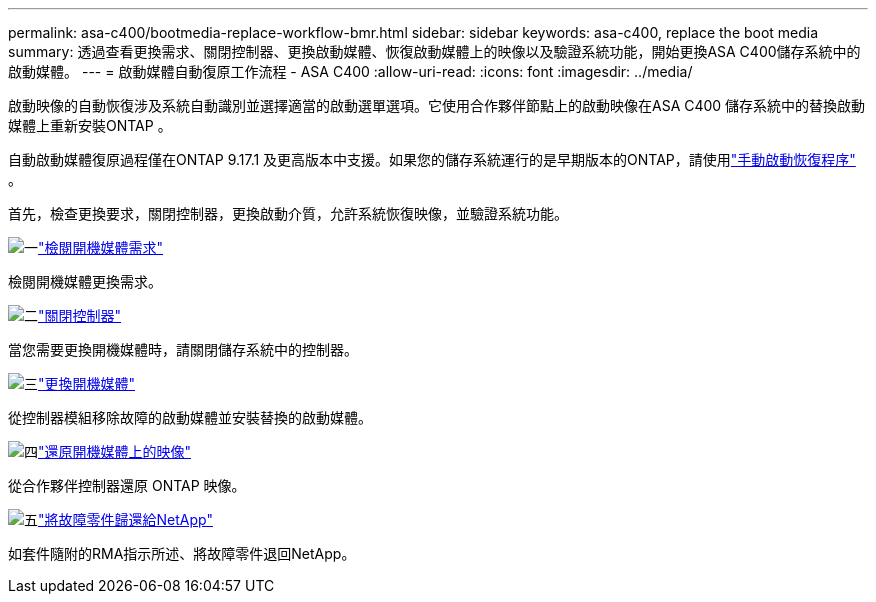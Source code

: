 ---
permalink: asa-c400/bootmedia-replace-workflow-bmr.html 
sidebar: sidebar 
keywords: asa-c400, replace the boot media 
summary: 透過查看更換需求、關閉控制器、更換啟動媒體、恢復啟動媒體上的映像以及驗證系統功能，開始更換ASA C400儲存系統中的啟動媒體。 
---
= 啟動媒體自動復原工作流程 - ASA C400
:allow-uri-read: 
:icons: font
:imagesdir: ../media/


[role="lead"]
啟動映像的自動恢復涉及系統自動識別並選擇適當的啟動選單選項。它使用合作夥伴節點上的啟動映像在ASA C400 儲存系統中的替換啟動媒體上重新安裝ONTAP 。

自動啟動媒體復原過程僅在ONTAP 9.17.1 及更高版本中支援。如果您的儲存系統運行的是早期版本的ONTAP，請使用link:bootmedia-replace-workflow.html["手動啟動恢復程序"] 。

首先，檢查更換要求，關閉控制器，更換啟動介質，允許系統恢復映像，並驗證系統功能。

.image:https://raw.githubusercontent.com/NetAppDocs/common/main/media/number-1.png["一"]link:bootmedia-replace-requirements-bmr.html["檢閱開機媒體需求"]
[role="quick-margin-para"]
檢閱開機媒體更換需求。

.image:https://raw.githubusercontent.com/NetAppDocs/common/main/media/number-2.png["二"]link:bootmedia-shutdown-bmr.html["關閉控制器"]
[role="quick-margin-para"]
當您需要更換開機媒體時，請關閉儲存系統中的控制器。

.image:https://raw.githubusercontent.com/NetAppDocs/common/main/media/number-3.png["三"]link:bootmedia-replace-bmr.html["更換開機媒體"]
[role="quick-margin-para"]
從控制器模組移除故障的啟動媒體並安裝替換的啟動媒體。

.image:https://raw.githubusercontent.com/NetAppDocs/common/main/media/number-4.png["四"]link:bootmedia-recovery-image-boot-bmr.html["還原開機媒體上的映像"]
[role="quick-margin-para"]
從合作夥伴控制器還原 ONTAP 映像。

.image:https://raw.githubusercontent.com/NetAppDocs/common/main/media/number-5.png["五"]link:bootmedia-complete-rma-bmr.html["將故障零件歸還給NetApp"]
[role="quick-margin-para"]
如套件隨附的RMA指示所述、將故障零件退回NetApp。
